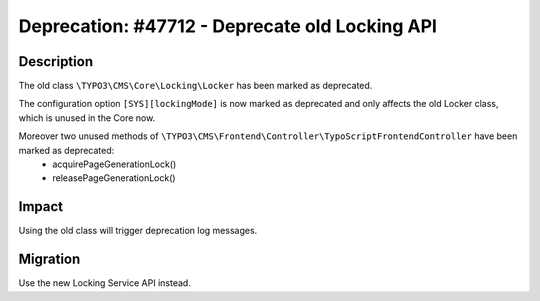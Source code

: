 ===============================================
Deprecation: #47712 - Deprecate old Locking API
===============================================

Description
===========

The old class ``\TYPO3\CMS\Core\Locking\Locker`` has been marked as deprecated.

The configuration option ``[SYS][lockingMode]`` is now marked as deprecated and only affects the old Locker class, which is
unused in the Core now.

Moreover two unused methods of ``\TYPO3\CMS\Frontend\Controller\TypoScriptFrontendController`` have been marked as deprecated:
 * acquirePageGenerationLock()
 * releasePageGenerationLock()


Impact
======

Using the old class will trigger deprecation log messages.


Migration
=========

Use the new Locking Service API instead.
